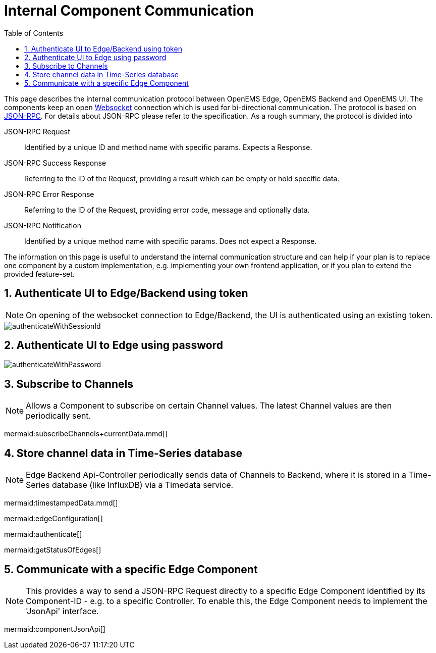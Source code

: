 = Internal Component Communication
:sectnums:
:sectnumlevels: 4
:toc:
:toclevels: 4
:experimental:
:source-highlighter: highlight.js
:icons: font
:imagesdir: ../../assets/images


This page describes the internal communication protocol between OpenEMS Edge, OpenEMS Backend and OpenEMS UI. The components keep an open https://de.wikipedia.org/wiki/WebSocket[Websocket] connection which is used for bi-directional communication. The protocol is based on https://www.jsonrpc.org/specification[JSON-RPC]. For details about JSON-RPC please refer to the specification. As a rough summary, the protocol is divided into

JSON-RPC Request::
  Identified by a unique ID and method name with specific params. Expects a Response.

JSON-RPC Success Response::
  Referring to the ID of the Request, providing a result which can be empty or hold specific data.

JSON-RPC Error Response::
  Referring to the ID of the Request, providing error code, message and optionally data.

JSON-RPC Notification::
  Identified by a unique method name with specific params. Does not expect a Response.

The information on this page is useful to understand the internal communication structure and can help if your plan is to replace one component by a custom implementation, e.g. implementing your own frontend application, or if you plan to extend the provided feature-set.

== Authenticate UI to Edge/Backend using token

NOTE: On opening of the websocket connection to Edge/Backend, the UI is authenticated using an existing token.

image::authenticateWithSessionId.png[]

== Authenticate UI to Edge using password

image::authenticateWithPassword.png[]


== Subscribe to Channels

NOTE: Allows a Component to subscribe on certain Channel values. The latest Channel values are then periodically sent.

mermaid:subscribeChannels+currentData.mmd[]

== Store channel data in Time-Series database

NOTE: Edge Backend Api-Controller periodically sends data of Channels to Backend, where it is stored in a Time-Series database (like InfluxDB) via a Timedata service.

mermaid:timestampedData.mmd[]


mermaid:edgeConfiguration[]

mermaid:authenticate[]

mermaid:getStatusOfEdges[]

== Communicate with a specific Edge Component

NOTE: This provides a way to send a JSON-RPC Request directly to a specific Edge Component identified by its Component-ID - e.g. to a specific Controller. To enable this, the Edge Component needs to implement the 'JsonApi' interface.

mermaid:componentJsonApi[]